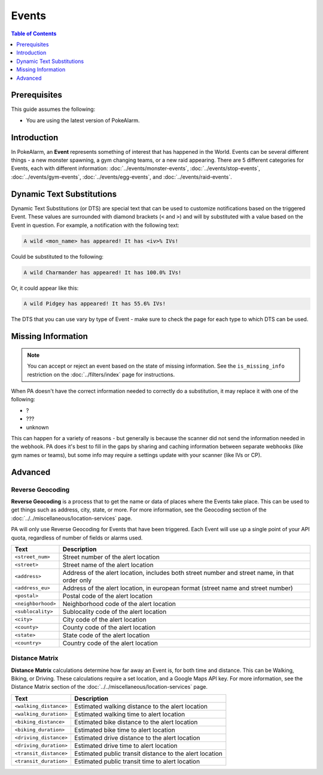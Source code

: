 Events
=======

.. contents:: Table of Contents
   :depth: 1
   :local:

Prerequisites
-------------------------------------

This guide assumes the following:

+ You are using the latest version of PokeAlarm.

Introduction
-------------------------------------

In PokeAlarm, an **Event** represents something of interest that has happened
in the World. Events can be several different things - a new monster spawning,
a gym changing teams, or a new raid appearing. There are 5 different categories
for Events, each with different information: :doc:`../events/monster-events`,
:doc:`../events/stop-events`, :doc:`../events/gym-events`,
:doc:`../events/egg-events`, and :doc:`../events/raid-events`.

.. _events_dts:

Dynamic Text Substitutions
-------------------------------------

Dynamic Text Substitutions (or DTS) are special text that can be used to
customize notifications based on the triggered Event. These values are
surrounded with diamond brackets (``<`` and ``>``) and will by substituted with
a value based on the Event in question. For example, a notification with the
following text:

.. code-block:: none

     A wild <mon_name> has appeared! It has <iv>% IVs!

Could be substituted to the following:

.. code-block:: none

    A wild Charmander has appeared! It has 100.0% IVs!

Or, it could appear like this:

.. code-block:: none

     A wild Pidgey has appeared! It has 55.6% IVs!

The DTS that you can use vary by type of Event - make sure to check the page for
each type to which DTS can be used.


Missing Information
-------------------------------------

.. note:: You can accept or reject an event based on the state of missing
          information. See the ``is_missing_info`` restriction on the
          :doc:`../filters/index` page for instructions.

When PA doesn't have the correct information needed to correctly do a
substitution, it may replace it with one of the following:

+ ?
+ ???
+ unknown

This can happen for a variety of reasons - but generally is because the scanner
did not send the information needed in the webhook. PA does it's best to fill in
the gaps by sharing and caching information between separate webhooks (like gym
names or teams), but some info may require a settings update with your scanner
(like IVs or CP).


Advanced
-------------------------------------


Reverse Geocoding
~~~~~~~~~~~~~~~~~~~~~~~~~~~~~~~~~~~~~

**Reverse Geocoding** is a process that to get the name or data of
places where the Events take place. This can be used to get things such
as address, city, state, or more. For more information, see the
Geocoding section of the :doc:`../../miscellaneous/location-services` page.

PA will only use Reverse Geocoding for Events that have been triggered.
Each Event will use up a single point of your API quota, regardless
of number of fields or alarms used.

================== ========================================================
Text               Description
================== ========================================================
``<street_num>``   Street number of the alert location
``<street>``       Street name of the alert location
``<address>``      Address of the alert location, includes both street
                   number and street name, in that order only
``<address_eu>``   Address of the alert location, in european format (street
                   name and street number)
``<postal>``       Postal code of the alert location
``<neighborhood>`` Neighborhood code of the alert location
``<sublocality>``  Sublocality code of the alert location
``<city>``         City code of the alert location
``<county>``       County code of the alert location
``<state>``        State code of the alert location
``<country>``      Country code of the alert location
================== ========================================================


Distance Matrix
~~~~~~~~~~~~~~~~~~~~~~~~~~~~~~~~~~~~~

**Distance Matrix** calculations determine how far away an Event is, for
both time and distance. This can be Walking, Biking, or Driving. These
calculations require a set location, and a Google Maps API key. For more
information, see the Distance Matrix section of the
:doc:`../../miscellaneous/location-services` page.

======================= ========================================================
Text                    Description
======================= ========================================================
``<walking_distance>``  Estimated walking distance to the alert location
``<walking_duration>``  Estimated walking time to alert location
``<biking_distance>``   Estimated bike distance to the alert location
``<biking_duration>``   Estimated bike time to alert location
``<driving_distance>``  Estimated drive distance to the alert location
``<driving_duration>``  Estimated drive time to alert location
``<transit_distance>``  Estimated public transit distance to the alert location
``<transit_duration>``  Estimated public transit time to alert location
======================= ========================================================
